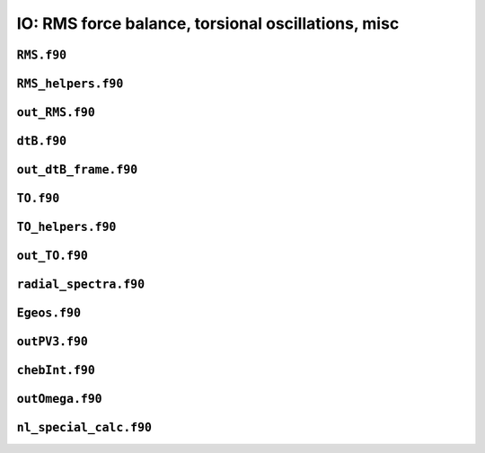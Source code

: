IO: RMS force balance, torsional oscillations, misc
===================================================

``RMS.f90``
-----------

.. f:automodule:: rms

``RMS_helpers.f90``
-------------------

.. f:automodule:: rms_helpers

``out_RMS.f90``
---------------

.. f:automodule:: out_rms

``dtB.f90``
-----------

.. f:automodule:: dtb_mod

``out_dtB_frame.f90``
---------------------

.. f:automodule:: out_dtb_frame

``TO.f90``
----------

.. f:automodule:: torsional_oscillations

``TO_helpers.f90``
------------------

.. f:automodule:: to_helpers


``out_TO.f90``
--------------

.. f:automodule:: outto_mod

``radial_spectra.f90``
----------------------

.. f:automodule:: radial_spectra

``Egeos.f90``
-------------

.. f:automodule:: egeos_mod

``outPV3.f90``
--------------

.. f:automodule:: outpv3

``chebInt.f90``
---------------

.. f:automodule:: chebint_mod

``outOmega.f90``
----------------

.. f:automodule:: omega

``nl_special_calc.f90``
-----------------------

.. f:automodule:: nl_special_calc
